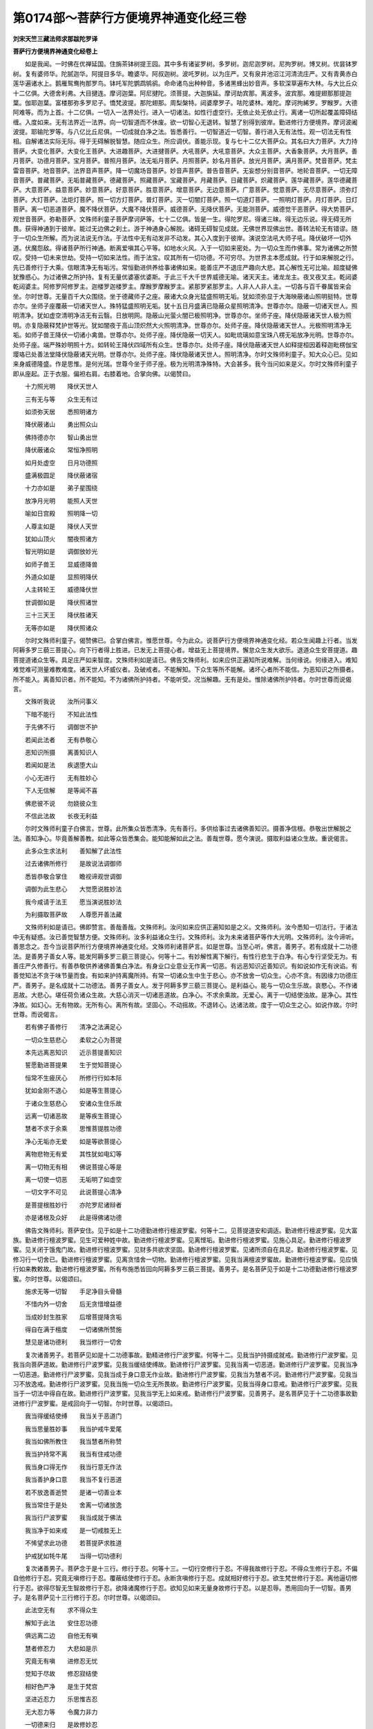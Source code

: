第0174部～菩萨行方便境界神通变化经三卷
==========================================

**刘宋天竺三藏法师求那跋陀罗译**

**菩萨行方便境界神通变化经卷上**


　　如是我闻。一时佛在优禅延国。住旃茶钵树提王园。其中多有诸娑罗树。多罗树。迦尼迦罗树。尼拘罗树。博叉树。优昙钵罗树。复有婆师华。陀腻迦华。阿提目多华。瞻婆华。阿叔迦树。波吒罗树。以为庄严。又有泉井池沼江河清流庄严。又有青黄赤白莲华遍诸水上。鹅雁鸳鸯拘那罗鸟。钵吒军陀鹦鹉鸲鹆。命命诸鸟出种种音。多诸黑蜂出妙音声。多软深草遍布大林。与大比丘众十二亿俱。大德舍利弗。大目揵连。摩诃迦葉。阿尼揵陀。须菩提。大迦旃延。摩诃劫宾那。离波多。波宾那。难提翅那那提迦葉。伽耶迦葉。富楼那弥多罗尼子。憍梵波提。那陀翅那。周梨槃特。闼婆摩罗子。呿陀婆林。难陀。摩诃拘絺罗。罗睺罗。大德阿难等。而为上首。十二亿俱。一切入一法界处行。进入一切诸法。如性行虚空行。无依止处无依止行。离诸一切所起覆盖障碍结缠。入度如来。无有法界近一法界。向一切智道而不休废。欲一切智心无退转。智慧了别得到彼岸。勤进修行方便境界。摩诃波阇波提。耶输陀罗等。与八亿比丘尼俱。一切成就白净之法。皆悉善行。一切智道近一切智。善行进入无有法性。观一切法无有性相。自解诸法实际无际。得于无碍解脱智慧。随应众生。所应调伏。善能示现。复与七十二亿大菩萨众。其名曰大力菩萨。大力持菩萨。大变化菩萨。大变化王菩萨。大进趣菩萨。大进揵菩萨。大吼菩萨。大吼意菩萨。大众主菩萨。大香象菩萨。大月菩萨。善月菩萨。功德月菩萨。宝月菩萨。普照月菩萨。法无垢月菩萨。月照菩萨。妙名月菩萨。放光月菩萨。满月菩萨。梵音菩萨。梵主雷音菩萨。地音菩萨。法界音声菩萨。降一切魔场音菩萨。妙音声菩萨。普告音菩萨。无妄想分别音菩萨。地轮音菩萨。一切无障音菩萨。普藏菩萨。无垢普藏菩萨。德藏菩萨。照藏菩萨。宝藏菩萨。月藏菩萨。日藏菩萨。炽藏菩萨。莲华藏菩萨。莲华德藏菩萨。大意菩萨。益意菩萨。妙意菩萨。好意菩萨。胜意菩萨。增意菩萨。无边意菩萨。广意菩萨。觉意菩萨。无尽意菩萨。须弥灯菩萨。大灯菩萨。法炬灯菩萨。照一切方灯菩萨。普灯菩萨。灭一切闇灯菩萨。照一切道灯菩萨。一照明灯菩萨。月灯菩萨。日灯菩萨。离一切恶道菩萨。魔不降伏菩萨。大魔不降伏菩萨。威德菩萨。无降伏菩萨。无能测菩萨。威德觉干恶菩萨。得大势菩萨。观世音菩萨。弥勒菩萨。文殊师利童子菩萨摩诃萨等。七十二亿俱。皆是一生。得陀罗尼。得诸三昧。得无边乐说。得无碍无所畏。获得神通到于彼岸。能过无边佛之刹土。游于神通身心解脱。诸碍无碍智见成就。无佛世界现佛出世。善转法轮无有错谬。随于一切众生所解。而为说法说无作法。于法性中无有动发非不动发。其心入度到于彼岸。演说空法吼大师子吼。降伏破坏一切外道。伏魔怨敌。得诸菩萨所行神通。断离爱嗔其心平等。如地水火风。入于一切如来密处。为一切众生而作佛事。常为诸佛之所赞叹。受持一切未来世劫。受持一切如来法性。雨于法宝。叹其所有一切功德。不可穷尽。为世界主本愿成就。行于如来解脱之行。先已善修行于大乘。信眼清净无有垢污。常恒勤进供养给事诸佛如来。能善庄严不退庄严趣向大悲。其心解性无可比喻。超度疑佛犹豫惑心。为过诸佛之所护持。复有无量优婆塞优婆斯。于此三千大千世界威德无喻。诸天天主。诸龙龙主。夜叉夜叉主。乾闼婆乾闼婆主。阿修罗阿修罗主。迦楼罗迦楼罗主。摩睺罗摩睺罗主。紧那罗紧那罗主。人非人人非人主。一切各与百千眷属皆来会坐。尔时世尊。无量百千大众围绕。坐于德藏师子之座。蔽诸大众身光猛盛照明无垢。犹如须弥显于大海映蔽诸山照明挺特。世尊亦尔。坐师子座覆蔽一切诸天世人。殊特猛盛照明无垢。犹十五日月盛满已隐蔽众星照明清净。世尊亦尔。隐蔽一切诸天世人。照明清净。犹如虚空清明净洁无有云翳。日放明网。隐蔽山光萤火闇已极照明净。世尊亦尔。坐师子座。降伏隐蔽诸天世人极为照明。亦复隐蔽释梵护世等光。犹如闇夜于高山顶炽然大火照明清净。世尊亦尔。处师子座。降伏隐蔽诸天世人。光极照明清净无垢。如师子兽王降伏一切诸小禽兽。世尊亦尔。处师子座。降伏隐蔽一切天人。如毗琉璃如意宝珠八楞无垢放净光明。世尊亦尔。处师子座。端严殊妙明照十方。如转轮王降伏四域所有众生。世尊亦尔。处师子座。降伏隐蔽诸天世人如释提桓因着释迦毗楞伽宝璎珞已处善法堂降伏隐蔽诸天光明。世尊亦尔。处师子座。降伏隐蔽诸天世人。照明清净。尔时文殊师利童子。知大众心已。见如来身威德隆盛。作是思惟。是何光瑞。世尊今坐于师子座。极为光明清净殊特。大会甚多。我今当问如来是义。尔时文殊师利童子即从座起。正于衣服。偏袒右肩。右膝着地。合掌向佛。以偈赞曰。

　　十力照光明　　降伏天世人

　　三有无与等　　众生无有过

　　如须弥天居　　悉照明诸方

　　降伏蔽诸山　　勇出照众山

　　佛持德亦尔　　智山勇出世

　　降伏蔽诸众　　常恒净照明

　　如月处虚空　　日月功德照

　　盛满极圆足　　降伏蔽诸宿

　　十力亦如是　　弟子星围绕

　　放净月光明　　能照人天世

　　喻如日宫殿　　照明降一切

　　人尊主如是　　降伏人天世

　　犹如山顶火　　闇夜照诸方

　　智光明如是　　调御放妙光

　　如师子兽王　　显威德降兽

　　外道众如是　　显照明降伏

　　人主转轮王　　威德降伏世

　　世调御如是　　降伏照诸世

　　三十三天王　　降伏胜诸天

　　无等亦如是　　降伏照诸众

　　尔时文殊师利童子。偈赞佛已。合掌白佛言。惟愿世尊。今为此众。说菩萨行方便境界神通变化经。若众生闻趣上行者。当发阿耨多罗三藐三菩提心。向下行者得上胜进。已发无上菩提心者。增益无上菩提境界。懈怠众生发大欲乐。退道众生安菩提道。趣菩提道诸众生等。具足庄严如来智度。文殊师利如是请已。佛告文殊师利。如来应供正遍知所说难解。当何缘说。何缘进入。难知难觉难可测量难教难度。诸天世人坏威仪者。及破戒者。不能解知。下众生等所不能解。诸坏心者所不能信。为恶知识之所摄者。所不能入。离善知识者。所不能知。不为诸佛所护持者。不能听受。况当解趣。无有是处。惟除诸佛所护持者。尔时世尊而说偈言。

　　文殊听我说　　汝所问事义

　　下暗不能行　　不知此法性

　　于先佛不行　　调御世不护

　　若闻此法者　　无有恭敬心

　　恶知识所摄　　离善知识人

　　若闻如是法　　疾退堕大山

　　小心无进行　　无有胜妙心

　　下人无信解　　是等闻不喜

　　佛悲彼不说　　勿娆彼众生

　　不信此法故　　长夜无利益

　　尔时文殊师利童子白佛言。世尊。此所集众皆悉清净。先有善行。多供给事过去诸佛善知识。摄善净信根。恭敬出世解脱之法。善知净心。毕竟善解善教。如此等众皆悉集会。能知能解如此之法。善哉世尊。愿今演说。摄取利益诸众生故。重说偈言。

　　此多众生求法利　　善知解了此法性

　　过去诸佛所修行　　是故说法调御师

　　悉皆恭敬合掌住　　瞻视谛观世调御

　　调御为此生悲心　　大觉愿说胜妙法

　　我今咸请于法王　　愿当演说胜妙法

　　为利摄取菩萨故　　人尊愿开善法藏

　　文殊师利如是请已。佛即赞言。善哉善哉。文殊师利。汝问如来应供正遍知如是之义。文殊师利。汝今悉知一切法行。于诸法中无有疑惑。汝已善觉智慧方便。文殊师利。汝多利益诸众生行。文殊师利。汝为未来诸菩萨等作大光明。文殊师利。汝今谛听。善思念之。吾今当说菩萨所行方便境界神通变化经。文殊师利诸菩萨言。如是世尊。当至心听。佛言。善男子。若有成就十二功德法。是善男子善女人等。能发阿耨多罗三藐三菩提心。何等十二。有妙解性离下解行。有性行悲生于白净。有心专行坚受无为。有善庄严久修善行。有善恭敬供养诸佛善集白净法。有身业口业意业无作离一切恶。有远恶知识近善知识。有如说如作无有谀谄。有善觉知法不贪于味节量而食。有如来护持离魔所持。有常一切诸众生中生于悲心。亦不放舍一切众生。心亦不贪。有因缘力功德庄严。善男子。是名成就十二功德法。善男子善女人。发于阿耨多罗三藐三菩提心。是利益心。能与一切众生乐故。哀愍心。不作诸恶故。大悲心。堪任荷负诸众生故。大慈心消灭一切诸恶道故。白净心。不求余乘故。无爱心。离于一切结使浊故。是净心。其性净故。如幻心。无有物故。无所有心。离所有故。坚固心。不动摇故。不退转心。达诸法故。度于一切众生之心。如说作故。尔时世尊。而说偈言。

　　若有佛子善修行　　清净之法满足心

　　一切众生慈悲心　　柔软之心为菩提

　　本先远离恶知识　　近示菩提善知识

　　誓愿勤进菩提果　　生于觉知菩提心

　　恒常不生疲厌心　　所修行行如本际

　　犹如金刚不退心　　如是等生菩提心

　　于诸众生慈悲心　　安诸众生住乐故

　　远离一切诸恶故　　是等疾生菩提心

　　慧者不求于余乘　　思惟菩提胜功德

　　净心无垢亦无爱　　如是等欲菩提心

　　离物悲物无有爱　　其性犹如电幻等

　　离一切物无有相　　佛说菩提心等是

　　离一切使一切恶　　无垢明了如虚空

　　一切文字不可见　　此说菩提心清净

　　是菩提根胜妙行　　亦陀罗尼诸辩者

　　亦是诸根及众好　　此是得佛诸功德

　　佛告文殊师利。菩萨安住。见于如是十二功德勤进修行檀波罗蜜。何等十二。见菩提道安和调适。勤进修行檀波罗蜜。见大富族。勤进修行檀波罗蜜。见生可爱种姓中故。勤进修行檀波罗蜜。见离悭垢。勤进修行檀波罗蜜。见施心具足。勤进修行檀波罗蜜。见关闭于饿鬼门故。勤进修行檀波罗蜜。见财多共欲求坚固。勤进修行檀波罗蜜。见诸所须自在具足。勤进修行檀波罗蜜。见修习行一切舍已。勤进修行檀波罗蜜。见离贪惜舍一切物。勤进修行檀波罗蜜。见我当满檀波罗蜜故。勤进修行檀波罗蜜。见应慎行如来教敕故。勤进修行檀波罗蜜。所有布施悉皆回向阿耨多罗三藐三菩提。善男子。是名菩萨见于如是十二功德勤进修行檀波罗蜜。尔时世尊。以偈颂曰。

　　施求无等一切智　　手足净目头骨髓

　　不惜内外一切舍　　后无贪惜增益德

　　当成妙封生胜家　　后增菩提降贪垢

　　得自在满于檀度　　一切诸佛所赞施

　　慧见是诸功德利　　我当修行一切舍

　　复次诸善男子。若菩萨见如是十二功德事故。勤精进修行尸波罗蜜。何等十二。见我当护持摄成就戒。勤进修行尸波罗蜜。见我当向菩萨道故。勤进修行尸波罗蜜。见我当缓结使缚故。勤进修行尸波罗蜜。见我当离一切恶道。勤进修行尸波罗蜜。见我当净一切恶道。勤进修行尸波罗蜜。见我当成于身口意无作业故。勤进修行尸波罗蜜。见我当为慧者不诃。勤进修行尸波罗蜜。见我当习不放逸戒。勤进修行尸波罗蜜。见我当施一切众生无所畏故。勤进修行尸波罗蜜。见我当得身口意戒。勤进修行尸波罗蜜。见我当于一切法中得自在故。勤进修行尸波罗蜜。见我当学无上如来戒。勤进修行尸波罗蜜。见善男子。是名菩萨见于十二功德事故勤进修行尸波罗蜜。是戒回向于一切智。尔时世尊。以偈颂曰。

　　我当得缓结使缚　　我当关于恶道门

　　我当思量胜妙事　　我当护戒牛爱尾

　　我当如佛所教住　　我当慧者所称赞

　　我当护持常不离　　我当有住戒功德

　　我当身口得无作　　我当行意无作法

　　我当善护身口意　　我当不复行恶道

　　若不放逸善逝赞　　是诸一切善业本

　　我当常住于是处　　舍离一切诸放逸

　　我当行尸波罗蜜　　我当成就于佛法

　　我当净于如来戒　　是一切戒胜无上

　　不悕望求此功德　　若菩提萨求胜道

　　护戒犹如牦牛尾　　当得一切功德利

　　复次诸善男子。菩萨念于是十三行。修行于忍。何等十三。一切行空修行于忍。不得我故修行于忍。不得众生修行于忍。不偏自他修行于忍。究竟无嗔修行于忍。覆蔽结使修行于忍。永断贪嗔修行于忍。成就相好修行于忍。欲生梵世修行于忍。离他逼切修行于忍。欲得尽智无生智故修行于忍。欲降诸魔修行于忍。欲知见如来无量身故修行于忍。以是忍辱。悉用回向于一切智。善男子。是名菩萨见十三行修行于忍。尔时世尊。以偈颂曰。

　　此法空无有　　求不得众生

　　解知于此法　　安住忍功德

　　俱远离二边　　自他无有嗔

　　慧者修忍力　　大悲如是示

　　究竟无有嗔　　进修忍无忧

　　觉知于尽故　　修忍寂结使

　　相好色严净　　是生于梵宫

　　坚进近忍力　　乐思惟吉忍

　　无大忍力等　　令魔力非力

　　一切德来归　　是故修妙忍

　　复次诸善男子。菩萨有于十二庄严。庄严修进。何等十二庄严。觉了一切佛法。勤修行进庄严。往诣一切佛所。勤修行进庄严。供给一切如来。勤修行进庄严。教化一切众生。勤修行进庄严。安住一切众生于佛法中。勤修行进庄严。灭诸众生无明。勤修行进庄严。施诸众生佛智。勤修行进庄严。净于一切佛土。勤修行进庄严。尽于未来际劫。修菩萨行而不疲厌。勤修行进庄严。欲于一弹指顷遍至一切佛之世界。勤修行进庄严。一切佛之世界。成无上道转妙法轮。勤修行进。诸善男子。是名菩萨十二庄严勤修行进。尔时世尊。以偈颂曰。

　　无上勇进无懈怠　　是佛子向胜菩提

　　往多佛刹犹复断　　是所行处无疲厌

　　为化众生坚精进　　堪百千亿劫苦聚

　　常恒勤进无懈怠　　施与众生灭度乐

　　我愿修净诸佛刹　　尽悉觉知一切法

　　我诸世界中胜轮　　转已多亿众生调

　　一念心觉胜菩提　　遣化多刹调伏故

　　佛子常度进彼岸　　现众庄严为众生

　　复次诸善男子。菩萨十二行修于禅定。何等十二。燋结使行。究竟不发故。正心住行。不随境界故。无依止行。离欲界色界无色界故。出过世行。降伏非圣凡夫定故。增益胜行。无我心故。次第定行。分别禅故。无所有行。离有想故。无边之行。呵责有边三昧禅故。以是定行。善寂静故。调心行。无不知故。寂静之行。护诸根故。方便境界行。菩萨修禅。不舍不发非慧非慢非见非爱非念修故。是故菩萨降伏一切诸修禅者。诸善男子。是名菩萨见十二行修于禅定。尔时世尊。以偈颂曰。

　　此禅定尊贵　　是彼菩萨行

　　燋一切结使　　究竟不复发

　　专修寂定禅　　不修逐境界

　　若有不住心　　劝令住于定

　　修无依止禅　　彼无所依止

　　欲色无色界　　思惟无所著

　　是禅超出世　　是菩萨所知

　　是故降一切　　诸非圣定者

　　行于次第禅　　欲得自在故

　　是故舍禅定　　还生于欲界

　　增益胜妙行　　智慧者修禅

　　是无我心禅　　为于菩萨说

　　无量无边行　　修行最上禅

　　是故少分禅　　照明令降伏

　　智慧方便俱　　修禅大名称

　　都无所见得　　一向白净行

　　无所依止故　　亦不住于物

　　智慧者修禅　　舍离于物相

　　行如是等行　　智慧者修禅

　　于缘觉自在　　是故无所行

　　诸善男子。菩萨十二行智入般若波罗蜜。何等十二。明了行。不闇蔽故。大炬行。照明一切诸结使故。放智明网行。离无智故智慧钩行。拔无明根故。善利槊行。破爱网故。金刚行。破结山故。日宫行。干燋结泥故。火大行。烧生树故。摩尼宝行。不迷惑故。是空行。无有物故。无相行。无有相故。无愿行。过三界故。善男子。是名菩萨十二行智入般若波罗蜜。尔时世尊。以偈颂曰。

　　此慧胜世间　　作光灭诸闇

　　日炬甚清净　　照诸结使众

　　慧利灭无明　　觉知破坏爱

　　破诸结使山　　天主金刚杵

　　破坏阿修罗　　所有诸军众

　　得照明离闇　　慧示现如灯

　　犹日干燋泥　　胜慧犹如日

　　度结海彼岸　　犹如船渡水

　　拔断无知树　　如刀斩诸树

　　得不迷摩尼　　空无物性相

　　常离于觉观　　不依诸有道

　　得破坏疑惑　　能论出言说

　　示生死过患　　示现涅槃炬

　　此慧调世眼　　现无迷相事

　　因慧菩萨健　　离闇行菩提

　　诸善男子。是菩萨知见十二境界示现方便。何等十二。善男子。是菩萨到涅槃境界。方便示现生死境界。到寂静境界。方便示现在众闹中。到禅境界。方便示现后宫婇女。到无作境界。方便示现诸作境界。到无生境界。方便示现生死境界。离四魔境界。方便示现降伏诸魔。到圣人境界。方便示现近非圣境界。离世境界。方便示现世间境界。得智境界。方便示现凡夫境界。现了见于实际境界。方便示现不堕声闻缘觉境界。达解得到无相法界。方便示现相好严身。为化众生境界故入佛境界。方便示现诸魔境界。诸善男子。是名菩萨知见十二境界方便示现。尔时世尊。以偈颂曰。

　　是方便境界　　菩萨净众生

　　是住于境界　　示一切境界

　　得涅槃境界　　方便现有为

　　又到是境界　　无二过患污

　　得到寂静处　　方便现众闹

　　于二俱无著　　无著行如蜂

　　示现婇女中　　宫中贪娱乐

　　彼得于寂静　　持德者方便

　　不退于禅定　　方便现乱心

　　见无诸匆务　　方便智示现

　　亦无有恭敬　　无妄相戏论

　　非妄妄想界　　方便智示现

　　不生亦不死　　不生法豪贵

　　示现于生死　　方便智勇健

　　出过魔境界　　住威德佛界

　　而现魔境界　　是佛子方便

　　到圣功德顶　　方便凡夫行

　　净智力众生　　方便智变化

　　一切法无际　　知于本际空

　　不求于灭度　　是方便所持

　　一切法无相　　是达空无有

　　以化众生故　　示现相好身

　　是方便境界　　大威德佛子

　　是佛子安住　　示现百变化

　　诸善男子。汝今当知。如来方便。出生十二功德成就。精练佛土。成于无上正真道已。示现劫浊见浊众生浊烦恼浊。命浊。现差别乘。示现佛土污秽不净。现众生钝。现说法异。现众生异。现异道诤讼。现魔魔业。都无过咎。当知一切是如来方便。佛说是已。尔时文殊师利童子白佛言。世尊。愿说十二功德成就精练佛土。诸佛世尊。于是功德精练佛土。成于无上正真之道。佛言。文殊师利是精练佛土。有精练劫成就具足。不舍精练诸功德故。诸佛世尊。即于是处。成于无上正真之道。是精练佛土。有精练时成就具足。不违失于行法时故。是精练佛土。有于精练众生成就。无不知法故。是精练佛土。有于精练福田成就。善妙净故。是精练佛土。有于精练易解众生成就具足。不顽钝故。是精练佛土。有精练乘成就具足。出一乘故。是精练佛土。有于精练妙地成就。无有物故。是精练佛土。有于精练妙地成就。一切不外行道法故。是精练佛土。有于精练功德成就。无谀谄故。是精练佛土。有精练心毕竟成就。是白净性众生住故。是精练佛土。有于精练圣人成就。福田不空故。是精练佛土。有于精练道场成就。往古先佛所住处故。文殊师利。是名十二功德成就精练佛土。是处一切诸佛如来。成于无上正真之道。文殊师利。汝今当知。我此都无声闻缘觉所安止处。何以故。如来舍离诸异相故。文殊师利。若其如来。或有欲于众生大乘。或有欲于众生小乘。则是如来有不净心。有不等心。有执着过。有小分大悲。有异想咎。我便有于吝惜法咎。文殊师利。我若为众生有所说法。皆趣菩提皆趣大乘。入一切智得到一切智。以是义故。无有异乘所止住处。文殊师利白佛言。世尊。若其无有异乘住处。何故如来序说三乘为众生说法。此是声闻乘。此是缘觉乘。此是大乘。佛言。文殊师利。乘止住处。如来为作安止地耳。非乘止处。非法相作安止住处。如来为人作安止处。若少庄严无量庄严彼安止处。是乘无差法界无别故。文殊师利。如来演说无障碍门。次第到于所住止处。文殊师利。犹工初学。从善巧师。到巧智岸。种种方便。随于弟子所欲学事。令其巧智。示现种种精勤之事。是巧智一也。文殊师利。如来世尊亦复如是。善法巧师。是一切智。作三种说。文殊师利。犹如少火渐渐增长能烧至劫。文殊师利。是一切智明亦复如是。渐次增长。乃至得到如来大智。智慧之明。烧于一切众生结使。

　　文殊师利。须弥山王无所分别。若有众生。往到其所。一切同色。谓一金色。文殊师利。是无上如来大智须弥。亦复如是无所分别。若有观于如来法性。皆同一色。谓一切智。文殊师利。喻如绀青大摩尼宝在所住处。是摩尼宝境界之内。有异色光。谓种种色种种异形。是摩尼宝威德力故。皆为一色。所谓青色。文殊师利。如来无上绀摩尼宝亦复如是。若有众生触如来光。一切一色一切智色。文殊师利。喻如大海。虽种种门众水流入。入已一味。所谓碱味。以常住故。文殊师利。大海者。谓如来大智。种种水入。谓诸一切声闻缘觉菩萨法也。入已一味。所谓一乘无差别故。文殊师利。以是方便。当知如来。安虚妄地。名如来分别引导说作安止。入如来法安住处故。如来示现次第入于佛法中故。令小庄严大庄严者安住佛法。如来以是方便智辩。种种变化说于出世。是第一义者一乘无二。文殊师利。此佛刹土。若诸外道有出家行。如来是中现方便行如来护持自在引导。何以故。文殊师利。如来善能降伏一切诸怨敌故。如来一切常无怨敌。

**菩萨行方便境界神通变化经卷中**


　　文殊师利。如转轮王小功德成有尽德聚。有贪有嗔有痴有取有结有使。是转轮王。一切无有作怨敌者。所以者何。文殊师利。是转轮王无有诤恼。文殊师利。岂况如来转大法轮。无量大智。功德庄严具足成就。得无断大悲。游行无漏法虚空中。七助菩提法宝成就。以不忘法。转大法轮。外有诤讼诸怨敌怖。无有是处。文殊师利当知。若见此佛刹土外道出家。汝善男子当知。一切安住一道。所谓佛道。文殊师利。喻诸禽兽无力能住师子王前。如是文殊师利。诸外道出家无能便入如来境界。亦不能与如来诤论。大人师子。持于十力。得四无畏。在其前吼。无有是处。惟除如来之所加持。文殊师利。喻日宫出放光明网。一切萤火皆悉隐蔽。一切珍宝火光星宿悉无照明。如是文殊师利。无上如来大日宫出时。放大智光明。诸外道出家皆悉隐蔽。无有照明。文殊师利。喻胜铁王随其地分所出之处。一切诸铁无有住者。以诸铁聚不共相故。如是文殊师利。若有佛土有佛出世。当知一切诸外道等无出家行。何以故。不共相佛出于世故。文殊师利。喻如意宝王随所出处。不生一切伪摩尼宝。如是文殊师利。如来大智宝所出处。当知是处不出外道。文殊师利。喻如宝性有出阎浮檀金之处。是处不出下贱铜等。如是文殊师利。若有世界有佛出世。是处不出一切外道。文殊师利。当知方便随佛出处。不应出诸外道出家。文殊师利。汝今当知。如来受持不可思议方便境界。以是缘故。此佛刹土现诸一切外道出家。所以者何。一切外道上首。皆是住于不可思议解脱。从般若波罗蜜出。游戏方便。亦不舍离念佛法僧。教化众生到于彼岸。如来受持化众生故。说是法时。八千天子依声闻乘者。闻说一乘。发于无上正真道心。五百比丘得一乘灯三昧。千二百菩萨。得无生法忍。普此三千大千世界六种震动。天于空中雨天青黄赤白莲华。雨天末栴檀。于佛之前。百千天子。住虚空中。发声唱呼。天衣空中而自回转。诸天作乐说如是言。本未曾闻是经出世。世尊。令此经典久行于阎浮提。八百比丘比丘尼。脱优多罗僧以奉上佛。尔时世尊。欲重宣此义。而说偈言。

　　方便境界不思议　　文殊师利当知我

　　我精练时觉菩提　　我又示现如此时

　　时节过咎我所无　　常恒有于妙法时

　　众生闻我法过度　　众生过患我所无

　　精练劫残功德物　　精练福田净无垢

　　我精练时得菩提　　是故知我无有浊

　　我已从久多亿劫　　成就无量佛智慧

　　如我得道命亦尔　　于是中间无灭度

　　我方便现示灭度　　有常想故示无常

　　我今示现于余残　　我寿命等未来劫

　　我惟一乘一灭度　　我差别乘不可得

　　作如是三说三乘　　当知方便之境界

　　有懈怠心及小心　　闻即生于惊怖畏

　　为是等故示三乘　　惟有一乘无有二

　　我随欲于法者说　　入于佛道法事故

　　以是一乘演说三　　然于此乘无伤损

　　如巧智度到彼岸　　以是智示现于三

　　世尊亦尔知胜法　　以是一乘演说三

　　等心调御诸众生　　我都无有于异想

　　我意喜敬于下乘　　我则有于悭吝咎

　　绀琉璃宝众宝上　　随其所在住止处

　　一切皆同作一色　　而是绀色无差别

　　调御智宝亦如是　　一切佛土普放光

　　一切众生作一色　　菩提心色无差别

　　犹如小火之所烧　　渐渐增长成大焰

　　声闻智焰亦如是　　斯亦放佛功德光

　　须弥山王归向者　　以威德故同一色

　　归依十力亦如是　　柔忍者得菩提色

　　喻如一切众蜂口　　采拾种种众净妙

　　一切众物共和合　　皆悉作于一蜜相

　　知世赞世亦如是　　示现作于三乘已

　　一切白净和合已　　作菩提想无异想

　　转轮人王无忧恼　　无有余方怨敌故

　　我以法界普告敕　　云何当有外道界

　　犹如日宫初出时　　隐蔽萤火诸星宿

　　智慧宫出亦如是　　蔽诸外道无明照

　　随有胜铁所住处　　一切余铁无能行

　　若有国土如来行　　是处无有外道行

　　随有金玉所出处　　是处不出生余铜

　　若有刹土证菩提　　是处不杂外道众

　　意珠伪珠不和杂　　过去未来亦不杂

　　佛宝外道亦如是　　一刹土中常不杂

　　禅定神通忍自在　　一切智门此外道

　　慧方便行智慧者　　示现种种诸变化

　　闻于方便境界已　　尔时佛子甚欢喜

　　生于庆乐喜无量　　散华供养于调御

　　此地六种大震动　　空中伎乐而鼓作

　　亿天虚空中合掌　　赞言善哉调御说

　　说此偈时。萨遮尼干子。与八十亿诸尼干俱。从南方次第游行于诸国界。向优禅尼大城之所。百千大众围绕庄严唱叫唤呼。尔时旃茶钵树提王。遥见萨遮尼干子来。于是萨遮。生爱乐心。生清净心。与诸大臣内宫眷属。国土人民子息四兵。大王威德大王神力。百千满瓨以用庄严。鼓百千伎乐。擎幢幡宝盖以为庄严。即出往迎萨遮尼干。尔时萨遮尼干子。遥见旃茶钵树提王。柔软爱语。善来大王。汝国界中无有怨敌相逼切也。无有病患苦恼热也。是国臣属诸伎卒。恶不肖之人。守罗关税。是等不乱坏国土不。大王。汝国沙门诸婆罗门安乐行不。大王。汝常安法治理国不。大王。不应害于众生猎张鱼捕逼诸众生。何以故。大王当知。一切众生皆悉爱命。是故大王。应受不杀不应偷夺。于自国封应生知足。不应邪淫自足妻色。终不妄语真实而言。不应两舌有异言说。不应恶口常柔软语。不应绮语随所念语。于他财封勿生贪心。大王。应当离于嗔恚。以慈庄严于身口意。大王。不应生于邪见。行圣正见。大王。汝今不应放逸。善观无常。大王当知。寿命短促速至他世。大王。汝今应怖畏后世。应信业报。重说胜偈。

　　人主常应不放逸　　护持境土不放逸

　　若放逸者堕恶道　　若不放逸生善道

　　亦莫抂断众生命　　一切众生爱寿命

　　慧者不应害众生　　爱护众生如己身

　　常应远离于偷盗　　常不应说于妄语

　　常应护持实言誓　　大王当来生善趣

　　所说言语耳乐闻　　不应说强粗恶语

　　常应爱语柔软语　　大王不应说两舌

　　人主不应说绮语　　有所言说随顺说

　　离于嗔恚过患恶　　如大象王生善道

　　王不应行于邪淫　　于他妻女离欲心

　　于自妻色常知足　　汝当来生于善道

　　大王不应怀于见　　当安住于妙善见

　　当修行于如是法　　大王受天娱乐乐

　　持戒沙门婆罗门　　及孝顺供于父母

　　得远离于恶道已　　当受天中欢喜乐

　　是萨遮尼干子。以此不放逸法。劝钵树提王已。尔时栴茶钵树提王。向萨遮尼干子。说于爱软安乐之语。自言。不作如是之事。汝婆罗门可至我家。何以故。我今请汝及诸眷属。欲设饭食。尼干子言。善哉善哉。当如是作。何以故。大王。我来道远饥乏所须。大王如是。如汝所请。尔时大王。在萨遮尼干子眷属后行。前入王宫。入已萨遮尼干坐御座。余诸尼干随次而坐。尔时彼王善心恭敬手自料理。萨遮尼干及其眷属。食充足已。尔时此王如是思惟。我今当少问是萨遮尼干子。于如来所有信敬不。王思是已。取小卑床。坐于萨遮尼干子前。作如是言。婆罗门。我欲少论。若听许者。我当问汝。汝为我说。萨遮尼干语大王言。随汝所欲自恣而问。我当善答悦可汝心。王闻听已。问言。婆罗门。世众生中颇有众生慧者明了无乱心智然有过耶。萨遮答言。实有大王。王又问言。婆罗门此是谁也。萨遮答言。跋沙婆罗门是。王又问言。跋沙婆罗门有何过耶。萨遮答言。跋沙婆罗门。善瞻星历。善知节会。善学唱说。善知月蚀。善知地动。善知丰俭。善知世俗会。善学瞻相。然实邪淫爱他妻妇。大王。慧人不应行于邪淫。何以故。大王。行邪淫者。现世来世得大苦法。乃至天人之所呵责。如说偈言。

　　贪欲他妇女　　不护恶境界

　　不足自妻色　　世所有呵责

　　王言。婆罗门。世众生中复有众生慧者明了无乱心智然有过耶。萨遮答言。实有大王。王言谁是。萨遮答言。此颇罗堕婆罗门是慧者明了知时非时。彼有过患。王又问言。有何过耶。答言。大王。此婆罗门多所睡眠。大王。慧者不应多于睡眠。何以故。大王。睡眠退失世出世法若智若断。如说偈言。

　　若多乐睡眠　　懈怠所覆蔽

　　睡眠放逸覆　　凡夫退诸利

　　王复问言。婆罗门。世众生中复有众生成就如是诸法然有过耶。萨遮答言。实有大王。王言。谁是。答言。大王。黑王子是。王又问言。是黑王子有何过耶。答言。大王。多于嫉妒。大王。慧者不应多于嫉妒。何以故。大王。若得成就于封邑。行于嫉妒。是人封邑不得坚牢。空手而死。死已便堕于饿鬼界。如说偈言。

　　嫉妒覆蔽心　　彼人成封邑

　　彼有空手死　　堕在饿鬼界

　　王又问言。复有众生成就如是上功德法有过患耶。萨遮答言。实有大王。王言。谁是。答言。大王。此吉军王子是。王又问言。吉军王子有何过耶。答言。大王。是吉军王子甚嬉杀生。大王。慧者不应好嬉杀生。何以故。杀生短寿。当堕地狱饿鬼畜生。如说偈言。

　　人王杀生者　　少力及短命

　　命终堕地狱　　是故不害生

　　王又问言。婆罗门复有众生慧者明了无乱心智有过患耶。萨遮答言。实有大王。王言。谁是。答言。大王。此即无畏王子是也。王又问言。无畏王子有何过耶。答言。大王。多悲愍他。大王。慧者不应多悲愍他。何以故。大王。多悲愍他。若自在者。是国多贼。难可降伏。多有过患。如说偈言。

　　多悲愍于他　　若人自在者

　　不能降伏是　　不能执短己

　　王又问言。颇众生中复有众生慧者慧赞有过患耶。萨遮答言。实有大王。王言。谁是。答言。大王。此天力王子是。慧者慧赞然实有过。王言。婆罗门。天力王子有何过耶。答言。大王。天力王子饮酒放逸。大王慧者。不应多饮酒也。何以故。大王。酒多失念障碍上义。亦失于世及出世义。如说偈言。

　　常作放逸　　一切王事　　酒放逸蔽

　　退出世义

　　王又问言。婆罗门。复有众生慧者慧赞有过患耶。萨遮答言。实有大王。王言。谁是。答言。大王。此天勋王子是。慧者慧赞然有过患。王言。婆罗门。天勋王子有何过患。答言。大王。天勋王子长思虑过。大王。慧者不应有长思虑。何以故。大王。长思虑者妨废失利令重事起不得寂静。是故大王。大聪慧者不应长思。如说偈言。

　　若有长思虑　　事失不吉利

　　以是善庄严　　妨废发意事

　　王又问言。萨遮。复有众生慧者慧赞有过患耶。萨遮答言。实有大王。王言。谁是。答言。大王。此大军王子是。慧者慧赞然有过患。王又问言。大军王子有何过耶。答言。大王。有大悭恶覆蔽之过。劫夺他财。大王。慧者不应有大悭恶。如说偈言。

　　若人主有悭　　得封不知足

　　是所聚集财　　至他世忧愁

　　王又问言。萨遮。复有慧者慧赞然有过患。萨遮答言。实有大王。王言。谁是。答言。大王。波斯匿王。慧者慧赞然有过患。王言。婆罗门。波斯匿王有何过患。答言。大王。波斯匿王有多食过。大王。夫有慧者不应多食。何以故。大王。若有多食。懒怠身重所食难消。如说偈言。

　　人主多食　　懒怠身重　　又损觉知

　　颜状不鲜

　　王又问言。婆罗门。世众生中复有慧者慧赞然有过患。萨遮答言。实有大王。王言。谁是。答言。大王汝是。世间慧者慧赞。汝亦有过。王言。婆罗门。我有何过。答言。大王。汝多暴虐恶性卒急粗犷无慈。大王。夫有慧者不应粗暴。若慧者粗暴。人不多附。乃至父母亦不适意。况余众生。大王。若聪慧者不应粗暴。大王。有慧之人应深长思。如说偈言。

　　若有粗暴　　不长觉思　　必有呵责

　　无人亲附

　　尔时栴茶钵树提王。面闻自过。嗔恚忿恼。不适其意。不能忍耐。语萨遮尼干子言。汝应于是大众之中呵责我耶。以嗔恚故。敕令斩杀。尔时萨遮惊怖。向王说如是言。大王。不应作是卒暴。施我无畏听我所白。王言。与汝无畏汝欲何说。大王。我亦有过。我王面前说王过恶。言多暴虐。恶性卒急。粗犷无慈。如实而说。大王。慧者不应于一切时说他实事。大王慧者应当知时非时。何以故。大王。如实说他。多不适意。人不亲附。无慧者呵。如说偈言。

　　如实说人王　　凡夫者所毁

　　是以智慧者　　思量然后说

　　尔时此王叹言善说。复重问论。婆罗门。世众生中。颇有众生慧者明了。无乱心智。无过咎耶。萨遮答言。实有。大王。王言谁是。答言。大王。此沙门瞿昙是。释王种释种出家。如我等所瞻。彼无过咎。其种贵故无有过咎。生于转轮王种姓故。无有过咎。不生厮下种姓中故。无有过咎。释种生故无有过咎。色貌威德极端严故。无有过咎。相好庄严故。无有过咎。以是义故。无有过咎。是释瞿昙若不出家。当作于大转轮王。七宝成就。所谓轮宝象宝马宝摩尼宝女宝藏臣宝主兵宝。千子具足勇健端正。能坏他众。亦皆成就转轮王相。于四天下统领自在。正法之王。兵仗不用。正法治国。既出家已。苦行六年。日日食于一麻一米。坐菩提树降伏魔众。既降伏已。一念心慧。如所知。如所得。如所触。如所觉。如所证。一切觉知。无有众生与等等者。何况有胜。是沙门瞿昙无有等者。故无过咎。何以故。大王。是沙门瞿昙家种无等。端正威德无与等者。智慧威德无与等者。是故无过。如说偈言。

　　持于三十二相好　　出生释种人师子

　　是净饭王之太子　　世尊一切智无咎

　　萨遮尼干子如是说已。钵树提王言。大婆罗门。汝今当说。何等是如来三十二大丈夫相。婆罗门言。我今当说。王言。何谓也。大王。是沙门瞿昙。善安跱立足下平满。轮辐圆足。手足柔软。指长佣[月*韱]。手足网鞔。是沙门瞿昙。足跟佣平。足骨钩锁。是沙门瞿昙。其[跳-兆+專]鹿[跳-兆+專]。是沙门瞿昙。其身端正。是沙门瞿昙。阴藏隐密。是沙门瞿昙。其毛一一右旋。是沙门瞿昙。毛悉上靡。是沙门瞿昙。其发绀青。是沙门瞿昙。皮肤金色极上细软。是沙门瞿昙。七处圆满。是沙门瞿昙。身体佣满。是沙门瞿昙。极好支节。是沙门瞿昙。身不逶迤。是沙门瞿昙。身极长广。是沙门瞿昙。周身团圆如尼拘陀树。是沙门瞿昙。身如师子王。是沙门瞿昙。具四十齿。是沙门瞿昙。其齿密致。是沙门瞿昙。牙齿齐平。是沙门瞿昙。牙齿鲜白。是沙门瞿昙。得上胜味。是沙门瞿昙。其舌广长。是沙门瞿昙。有梵音声。是沙门瞿昙。眴则俱眴。是沙门瞿昙。其目绀青。是沙门瞿昙。白毫相具。是沙门瞿昙。其顶有髻。大王。是沙门瞿昙。具三十二大丈夫相。以是义故无有过咎。如说偈言。

　　出生释种顶有髻　　其发绀青而右旋

　　目如青莲牛王眴　　是故世尊无过咎

　　迦陵频伽梵音声　　其舌长广净鲜薄

　　人中世尊齿齐密　　含齿四十而白净

　　一切世人及诸天　　瞻睹其美皆欢喜

　　佛世尊舌遍覆面　　是故众生无与等

　　一切众味悉和集　　世尊舌相之所出

　　一切众味作一味　　是故世尊无过咎

　　如师子身频婆唇　　其肩端严广满好

　　世尊身如尼拘树　　周匝团圆善安住

　　世尊庄严身端直　　人师子身极长广

　　七处旋满无与等　　上妙金色善鲜净

　　人师子毛而上靡　　其体皮肤极细软

　　其髻各各合螺成　　是故众生无与等

　　又师子跱不曲垂　　阴藏隐密如马王

　　髀佣圆满鹿王[跳-兆+專]　　其谁瞻视不欢喜

　　世尊手足有网曼　　其指纤长赤铜爪

　　足跟佣平钩锁骨　　足下平满无高下

　　世尊手足庄柔软　　纤长指普有轮相

　　人尊足安而平跱　　履行地时不倾动

　　无与等者如是相　　世灯如是善庄严

　　处在大众甚尊妙　　犹如月王处众星

　　是大丈夫色如是　　世尊为世作灯明

　　何况其余无漏法　　以是法故自然觉

　　大王。是沙门瞿昙。其色尊妙。一切众生无与等者。以是义故无有过咎。大王。是沙门瞿昙大慈力成。于诸众生其心无碍。常行大慈无碍无著。自然普到一切世界入诸众生。大王。如摩尼宝能清浊水。宝性净故。能令一切浊水清净。大王。沙门瞿昙亦复如是。内清净故。能净一切众生结使浊污淤泥。是故无过。如说偈言。

　　慈心普遍世　　三世诸世界

　　一切众生心　　一切智普慈

　　无处不普至　　是慈无与等

　　普覆虚空界　　一切智无过

　　善净摩尼宝　　能净淤浊水

　　世尊净诸有　　净众生结垢

　　大王。是沙门瞿昙。成三十二大悲之行。何等三十二。见世众生没愚痴闇。是沙门瞿昙。于是众生行于大悲。见世众生在大无明[穀-禾+卵]。是沙门瞿昙。于是众生行于大悲。见世众生堕在于大生死轮回。是沙门瞿昙。于是众生行于大悲。见世众生常勤行于不善寂法。是沙门瞿昙。于是众生行于大悲。见世众生随于大流顺流而去。是沙门瞿昙。于是众生而起大悲。见世众生堕于大山大苦逼切。是沙门瞿昙。于是众生而起大悲。见世众生离于圣道堕于邪道。是沙门瞿昙。于是众生而起大悲。见世众生闭大牢狱自然缠缚。是沙门瞿昙。于是众生而起大悲。见世众生贪于色声香味触故无厌无满。是沙门瞿昙。于是众生而起大悲。见世众生是爱奴仆常系属他。是沙门瞿昙。于是众生而起大悲。见世众生老死逼切羸劣困悴。是沙门瞿昙。于是众生而起大悲。见世众生常病逼切。是沙门瞿昙。于是众生而起大悲。见世众生为三火烧常触燋炽。是沙门瞿昙。于是众生而起大悲。见世众生下缠所缠增长生死。是沙门瞿昙。于是众生而起大悲。见世众生心常惊怖。是沙门瞿昙。于是众生而起大悲。见世众生贪嗜少味不见过患。是沙门瞿昙。于是众生而起大悲。见世众生久眠放逸。是沙门瞿昙。于是众生而起大悲。见世众生堕大饥饿常互相害。是沙门瞿昙。于是众生而起大悲。见世众生常在衰损互相劫夺。是沙门瞿昙。于是众生而起大悲。见世众生无明所盲常不明了。是沙门瞿昙。于是众生而起大悲。见世众生共相斗诤恼乱不息。是沙门瞿昙。于是众生而起大悲。见世众生如芒草滋萁。是沙门瞿昙。于是众生而起大悲。见世众生不净交会离于清净。是沙门瞿昙。于是众生而起大悲。见世众生行于诸难离于无难。是沙门瞿昙。于是众生而起大悲。见世众生多于疑惑着诸邪见。是沙门瞿昙。于是众生而起大悲。见世众生如兜罗华依种种见。是沙门瞿昙。于是众生而起大悲。见世众生想心见倒无常常想苦有乐想不净净想无我我想。是沙门瞿昙。于是众生而起大悲。见世众生担负重担常受苦乏。是沙门瞿昙。于是众生而起大悲。见世众生依止羸劣不坚牢想。是沙门瞿昙。于是众生而起大悲。见世众生常在垢污。是沙门瞿昙。于是众生而起大悲。见世众生系缚欲有而心贪着。是沙门瞿昙。于是众生而起大悲。见世众生利养覆蔽常求于利。是沙门瞿昙。于是众生而起大悲。见世众生堕在种种病苦忧悲啼哭愁恼众苦大聚。是沙门瞿昙。于是众生而起大悲。大王。此沙门瞿昙。成就如是三十二种大悲行故。是故无过。如说偈言。

　　无明愚痴大闇黑　　见无明[穀-禾+卵]蔽众生

　　见众生趣生死狱　　是故人尊生大悲

　　众生常勤造众行　　正觉见众生流漂

　　恒常随顺此流漂　　十力常生大悲心

　　坠堕于极高大山　　见众生行于邪道

　　善安止于圣道中　　安寂静处无烦恼

　　诸邪见者所系缚　　爱怒境界无满足

　　为生老死之所没　　是故十力有大悲

　　种种众苦所逼切　　见世三火烧炽然

　　惊怖畏之被鹿皮　　以是缘故十力悲

　　众生贪着嗜于味　　放逸贪着于境界

　　见其堕于饥饿道　　调御能救于怨害

　　见诸众生互相害　　为无明闇所覆蔽

　　犹如芒草蔓滋萁　　以是缘故十力悲

　　淫欲所生诸系缚　　见诸众生行难行

　　行于邪见稠林中　　以是缘故十力悲

　　于不净中有净想　　无常有常无我我

　　见诸众生厌重担　　是故十力生于悲

　　见担负于大重担　　凡夫常依止羸劣

　　常为诸结所污染　　是故十力有大悲

　　见为利养所覆蔽　　复次境界无厌足

　　堕于欲有之大海　　是故十力有大悲

　　多于种种忧愁病　　见诸众生苦恼已

　　为是一切诸苦恼　　是故十力有大悲

　　知于非有亦非无　　彼常有于大悲心

　　一切众生普遍心　　是故一切智无过

　　大王。今复略说。是沙门瞿昙成就四念处。四正勤。四如意足。四禅。五根。五力。七助道法。八圣道分。成就具足。是故大王。是沙门瞿昙。无有过咎。如说偈言。

　　常勤精进修念处　　大觉善知于正断

　　大仙禅定得自在　　胜出众生无过咎

　　调御世成诸神通　　诸辩自在到彼岸

　　如来善知解脱咒　　大觉善通达诸谛

　　于梵行处得自在　　修于慈悲及喜舍

　　善安止住于定慧　　是故常无众过咎

　　大仙善知助菩提　　如来善知八圣道

　　见众生苦于圣道　　究竟安止安乐渚

　　一切世界无众生　　有与世调齐等者

　　一切智成一切德　　恒常不毁呰于他

　　大王。是沙门瞿昙。成就十力。王言。大婆罗门。何等是名如来十力。大王。是佛如来。是处如实知。是处非处如实知。非处去来现在作业受业住处因报如实而知。无量诸界种种世界如实知之。若诸余人余众生等种种所解如实而知。若余众生余人等根胜非胜根如实而知。一切至道如实而知。若余众生余人诸根诸力。助道诸禅解脱定次第定。一切结使污染白净。随各各处如实了知。念于无量种种宿命。若于一生若无量生。如其所行如其所说如实而知。天眼清净过于人眼。见诸众生种种生死。乃至生于善道恶道如实而知。诸漏尽无漏心解脱及慧解脱如实而知。大王。是名如来十力成就。具足力故。名持十力。名无降伏。是故无过。如说偈言。

　　是处非处　　如实而知　　实说大人

　　彼无有过　　过去无障　　彼有智慧

　　未来现在　　知不失之　　善知业报

　　知有因缘　　如实不错　　世调御知

　　知于无量　　种种诸界　　善知诸界

　　世人无等　　世种种解　　无量诸佛

　　照世明知　　如实不异　　知于钝根

　　亦知中根　　又知熟根　　到于彼岸

　　一切至道　　如实而知　　根力助道

　　神通解脱　　污染白净　　各各了知

　　无有障碍　　知见无碍　　念于平等

　　无量称实　　自身及他　　如实不异

　　天眼清净　　过于人眼　　生死众生

　　调御悉见　　知诸漏尽　　亦知解脱

　　无漏有异　　亦悉知见　　是人尊力

　　觉了自在　　是一念有　　心无分别

　　动发非发　　自然而有　　始初转轮

　　无分别行　　一心而知　　诸众生思

　　及众生心　　无有二相　　是故无过

　　佛得自在　　一切善法　　出诸德事

　　大王。是沙门瞿昙。成就四无畏。王又问言。大婆罗门。何等如来四无畏也。大王。是沙门瞿昙自言。我得于正遍知。若有沙门诸婆罗门魔梵及世言。汝于诸法不正遍知。我不见是相。不见相故得安隐行。得无畏行。自言。我得最胜处行。在大众中。正师子吼。能转梵轮。沙门婆罗门及余诸世。无有能转是正法者。佛自誓言。我诸漏尽。若有说言。汝漏未尽。佛不见是相。不见相故。如来得于安乐之行。得无畏行。得胜处行。在大众中。正师子吼。能转梵轮。沙门婆罗门及余诸世。无有能转是正法者。佛说障道法。若有说言。亲近是法无有障碍。佛不见是相。不见相故得安乐行。得无畏行。得胜处行。在大众中。正师子吼。转于梵轮。沙门婆罗门及余诸世。无有能转是正法者。我说圣出道。若有说言。亲近是者不能出世。佛不见是相。不见相故。得安乐行。得无畏行。得胜处行。在大众中。正师子吼。能转梵轮。沙门婆罗门及余诸世。无有能转是正法轮。大王。此是如来四无所畏。如来成就是四无畏。在大众中。正师子吼。是故无过。如说偈言。

　　众中师子吼　　人调无所畏

　　更无与我等　　况众生有过

　　若我所觉法　　是真实不虚

　　是正遍知见　　鹿王师子吼

　　若有违逆者　　不见有彼相

　　以不见相故　　人调无所畏

　　我一切漏尽　　我身是无漏

　　无有似等者　　诸天及世人

　　有是障碍法　　世调御所说

　　是真实空虚　　无有可变异

　　我说出道法　　自觉已演说

　　修行此法者　　无有于障碍

　　大健知是已　　如来得安乐

　　得于无畏乐　　胜大丈夫行

　　转于梵法轮　　余无有能转

　　世间所不转　　惟除两足尊

**菩萨行方便境界神通变化经卷下**


　　复次大王。是沙门瞿昙。成就十八不共佛法。大王。何等十八不共佛法。大王。是佛如来。无有错乱。口无言说。无有失念。无有异想。无不定心。无不知己。舍欲无退减。进无退减。念无退减。慧无退减。解脱无退减。解脱知见亦无退减。一切身业以智为首随于智行。一切口业以智为首随于智行。一切意业以智为首随于智行。知于过去无碍知见。知于未来无碍知见。知于现在无碍知见。大王。是名如来十八不共佛法成就。是故无过。如说偈曰。

　　世尊无错乱　　口无有言说

　　其念无有失　　是故彼无过

　　无有于异想　　正智心不乱

　　随时不生舍　　一切智无过

　　欲无有退减　　善誓进无减

　　其念无有失　　彼无能毁者

　　慧无损退减　　解无有退减

　　解知见无减　　彼智无有恼

　　一切诸身业　　口业及意业

　　以智力自在　　智亦无有失

　　知于过去世　　彼智无有碍

　　未来亦无碍　　现在世无碍

　　有如是功德　　是沙门瞿昙

　　复过是无量　　非我说能尽

　　尔时栴茶钵树提王。闻如来如是不可思议诸功德已。甚适其意。欢喜踊跃生于爱乐。于是萨遮尼干子所。得无量欢喜。得不可思议想。得世尊想。得善知识想。得示菩提想。得度到彼一切智想。得启请想。得于念想。又得菩萨不可思议解脱之想。得于如是诸想心已。以价直百千真珠璎珞。又复以上无价之衣。供养萨遮尼干子已。如是赞言。善哉善哉。萨遮尼干子。善说次第方便之法。又言。萨遮。汝所说法顺一切智。汝所说法到一切智。汝所说法出于生死。汝所说法灭结使垢。汝所说法破嫉妒门。汝所说法击大施鼓。汝所说法能破坏魔大憍慢山。汝所说法能干爱海。汝所说法照愚痴林。汝所说法。教化众生不过失时。王说是已。萨遮尼干子语大王言如是大王。菩萨威仪无不调伏诸众生者。无有说法逆大乘者。若不能增益一切智。若不能尽一切结使。若不能示生死过患。若其不能到于涅槃。若不能近菩萨之行。若不能到自利利他及俱利者。无有是处。大王。若有一切初发意时。便到自利利他俱利。萨遮尼干说是事时。栴茶钵树提王。得断疑信得不坏信。十六王子。得于欢喜信行之界。八千天子获得三昧。名庄严佛行。是王宫中所坐尼干有万三千。发于无上正真道心。各各脱衣供养萨遮尼干子已。作如是言。我等今者得于善利。见是萨遮大善男子。又闻演说是随顺法。复言。萨遮。可与俱往。欲见世尊。是佛如来今在我园。萨遮答言。一切悉来和合共往。尔时大王与其眷属大臣人民设大庄严。尔时大王遍城行令唱如是言。若不至于如来所者。当斩杀之。举城一切男子女人童男童女。闻王令已。各各持诸华鬘涂香末香种种伎乐。出于优禅大城外已。向园而住待于大王。尔时钵树提王。与萨遮尼干子诸大臣等。王子兵众。内宫婇女。国土人民。骑乘围绕。大王威德。王大神力。王大变化。王大游戏。擎幢幡盖。百千音乐歌舞唱伎。箫笛击节出种种妙音。象马槃戏百千吉瓨。在前行列。以金锁庄校象车马车。九十八亿人众围绕。趣向自园诣世尊所。到已顶礼佛足右绕三匝却住一面。萨遮尼干及其眷属。顶礼佛足右绕无量百千匝已。住立合掌观佛不眴。尔时大德舍利弗。见萨遮尼干子佛前观佛目不暂眴。见是事已作是思惟。萨遮尼干子何缘来此。如是思已。语萨遮尼干子言。萨遮。汝何缘故诣如来所。欲见如来为欲听法。萨遮尼干子言。大德舍利弗。我不见佛不为听法。大德舍利弗。我今不用一切法故诣如来所。何以故。大德舍利弗。见色不名见于如来。见受相行识。亦不名为见于如来。不见地大水火风大名见如来。不见于我名见如来。不见众生不见寿命不见养育名见如来。不见丈夫名见如来。不见我胜我所胜名见如来。不见于想名见如来。大德舍利弗。不见一切相者名见如来。不见执著名见如来。见无有物名见如来。见于性故名见如来。见本际故名见如来。见眼色离欲名见如来。见耳声无教名见如来。见鼻香不和合名见如来。见舌味无知名见如来。见身触无觉名见如来。见意法无分别名见如来。舍利弗言。萨遮。以如是相见如来者。云何见如来耶。萨遮答言。大德舍利弗。非以种故见于如来。不以性故见于如来。非相非无相。非法非无法。非实非不实。非境界非不境界。非思惟非不思惟。非分别非不分别。非有为非无为。非物非不物。非聚非散。非色非受非想非行非识。非取非不取。名见如来。舍利弗言。萨遮。以如是相见如来者。汝善丈夫。云何得见于如来耶。萨遮答言。大德舍利弗。我非到色见于如来。亦不离色见于如来。亦不坏色见于如来。如是受想行识。非到于识见于如来。不离于识见于如来。亦不坏识见于如来。非现世分见于如来。非过世分见于如来。非以阴分见于如来。非以界分见于如来。我以如是见于如来。我见一切言说非言说。名见如来。我非见非不见。非有非不有。非分别非不分别。非忆想非诤非恼非起非取非舍非戏论。非作想非不作想。非作物非不作物。非动发非不动发。非作见非无作见。非境界见非不境界见。非言语非不言语。见于如来。离于一切所有言语谈论音声。名见如来。亦无所见。大德舍利弗。菩萨如是见于如来。我亦如是见于如来。舍利弗言。汝以如是见于如来。汝复云何闻说法耶。萨遮答言。大德舍利弗。若我听于如来说法。若生法想非是法想。何以故。大德舍利弗。菩萨一切所有言说皆出于法。然不执着。亦不生想。何以故。离法想故。舍利弗言。汝今萨遮。不求听法诣如来耶。萨遮答言。大德舍利弗。我非求法。非不求法。诣如来耶。何以故。大德舍利弗。夫求法者。名不求于一切诸法。大德舍利弗。夫求法者。不着佛求。不着法求。不着僧求。不知苦求。非断集求。非修道求。非证灭求。非过欲界。非过色界无色界求。非生死求。非涅槃求。大德舍利弗。汝当知。我都不求于一切法故。诣如来所。舍利弗言。以何缘故作如是说。萨遮答言。大德舍利弗。一切诸法无因缘故。我如是说。又法界性。无有因缘。非无因缘。俱不可得故。舍利弗言。汝今流转于诸道耶。萨遮答言。大德舍利弗。若有道者我则流转。若有生者我则有生。若有去者我则有死。大德舍利弗。一切诸法无去无生死。舍利弗言。萨遮。如佛所说。汝等比丘生老病死。萨遮答言。大德舍利弗。一切众生依止有道及憍慢故。为坏依止。如来世尊作如是说。佛法如性。无有如是生老病死。舍利弗言。善哉善哉。萨遮。汝说大乘知分别义。萨遮答言。大德舍利弗。汝今能知。云何是义。云何分别。舍利弗言。善男子。我非说者我今欲听。善男子。汝当演说。云何是义。云何分别萨遮答言。大德舍利弗。义者谓无言说。若有言说名为分别。又复义者。谓不可说。若有言说名为分别。又复义者。名谓默然。若有言说名为分别。又复义者。谓无动摇无诸戏论。无有分别无有庄严。非有非物。无有我想。非勇。不可取不可见。无有居止。离于一切居止言说。又分别者。谓思量数观往至他心。又复义者。名谓义辩。分别者。谓法辩辞辩乐说之辩。大德舍利弗。是名略说义及分别。尔时世尊赞萨遮尼干子。善哉善哉。善男子如汝所说。说此法时三千天子。得无生法忍。二万众生闻此大辩。发于无上正真道心。

　　尔时大德目连白佛言。世尊。是萨遮善男子。作是外道尼干子服。化几众生。佛告目连。若闻此事。一切天人皆当迷惑。唯除菩萨摩诃萨等。目连谛听。我今演说。萨遮尼干子。种种形服色像威仪。教化众生少分之事。目连。是萨遮善男子。作外道服。教化须弥尘数众生。令发无上正真道心。作遮勒形服。化四天下尘数众生。发于无上正真道心。作余异道出家之像。化八十四恒河沙等众生。发于无上正真道心。现声闻形。化十恒河沙等众生。示声闻乘已。然后复化。令发无上正真道心。作缘觉像。教化众生复过是数。菩萨形服。教化众生复过是数。复作释像。复作梵像。复作转轮大王之像。复作护世像。复作紧那罗像。复作阿修罗像。复作迦楼罗像。复作摩睺罗像。复作人像。复作非人像。复作男子像。复作女人像。复作童子像。复作童女像。复作地天像。复作即化生天像。复作仙人像。复作年少婆罗门像。复作比丘像。复作比丘尼像。复作优婆塞像。复作优婆斯像。目连。萨遮善男子。教化众生如是甚多。尔时目连白佛言。世尊。是萨遮尼干子。奉事供养几如来耶。佛告目连。假量虚空可得其边。无有能得萨遮善男子。以种种形供养奉事诸佛如来得其边者。目连。假令能得地界水界火界风界众生界边。无有能得是萨遮善男子奉事供养诸佛如来得其边者。尔时大德大迦葉。语萨遮善男子言。善男子。汝多奉事供养诸佛。汝之功德具足成就。何故不成无上正真道。萨遮答言。大德迦葉。若有菩提有觉菩提者。我当觉于无上正道。大德迦葉。语萨遮言。恒河沙等菩萨摩诃萨发菩提愿。觉于无上正真之道。已觉今觉当觉。萨遮答言。大德迦葉。为憍慢众生作如是数。第一义中。无有菩提。无觉菩提者。何以故。大德迦葉。菩提是无为。离一切数。菩提非色。不可见故。菩提非青非黄非赤非白非紫非颇梨色。无有形像。无貌无相。过一切相。无有居止。断一切居止。非有。离一切有。非相。离一切相。无有言说。口业不及故。非见非聚亦非有物。非闇非明无形无体。不可言说非不可说。非触非知非闻非声非句。非系非缚非解非染。非嗔非痴非一切事。非假名非不假名。大德迦葉。菩提性尔。又菩提者。非身所觉。又菩提者。非心所觉。何以故。大德迦葉。身痴无智。犹如草木墙壁土块。是故不能觉。于菩提心者非色。又不可见是亦不能觉于菩提。亦无众生可觉菩提。大德迦葉。一切法性皆悉如是。汝云何言。汝何不成无上正道。尔时菩萨。大声闻众。优婆塞优婆斯。及释梵护世。如是思惟。世尊。如实知众生心。如所解知。如来当断我等疑惑犹豫之心。当说萨遮善男子记。几时当成无上正道。世界何名。得菩提已。名号何等。住寿几何。大众有几。尔时世尊。知诸菩萨声闻优婆塞优婆斯释梵护世心之所念。即告文殊师利。是萨遮善男子。此贤劫过已。然后复过于算数劫。当得作佛。号实意相王如来应供正遍知。其佛世界名善观称。劫名灭刺。文殊师利。是善观称世界。端严甚可爱乐。七宝庄严周匝百千。七宝垣墙以为庄严。有百千堑。七种香水充满其中。复有百千高大台观。七种琉璃大宝所成。有百千万阎浮檀金网。以为庄严而遍覆之。有百千万摩尼之宝间错台。有百千万过师子摩尼宝。庄严牖响。有百千万师子幢摩尼宝庄严宝座。有百千万大幢摩尼宝。照明一切。百千万铃网。出于和适软妙音声。遍满其中。悬百千万珠宝金网。竖立百千万种相幢。文殊师利。是善观称世界。地平如掌。宝树遍覆。生柔软草。其草右旋。如难提跋旦孔雀项色。触如天衣。是草普遍善观称界。有百千万园以为庄严。其一一园。复以百千万园围绕庄严。有百千万池周遍庄严。是一一池。以八楞摩尼宝而间错之。阎浮檀金以为梯橙。底布金沙。满八味水。宝华遍布。有鹅雁鸳鸯相和而鸣。文殊师利。善观称世界。百千万国及城邑村落周遍庄严。其一一大城。复有百千万城。周匝庄严。诸村邑聚落。亦复如是。是一切国城邑村落男女充满。文殊师利。是善观称世界之中有四天下。名适意见。甚为殊特。极妙端严极盛丰乐。男女甚多。彼实意相王如来应供正遍知。当生其中。文殊师利。是实意相王如来出婆罗门种。母名勇猛。如今我母名曰摩耶。父名梵摩婆秀。如我父王名曰净饭。彼当有子名曰遍声。如今我子名罗睺罗。有妻胜后名曰大意。如今我妻瞿婆伽释种童女。当有乳母名曰大称。如我乳母名摩诃波阇波提瞿昙弥。彼佛世尊当有侍使名常顺行。如我侍使名曰阐陀。彼佛如来。有大马王名曰大力。实意相王当乘出家。如今我马王名建持迦。彼佛如来当有道场。名曰法勇。彼佛如来于是场上。当成无上正真之道。当有八十亿菩提树周匝庄严。文殊师利。彼佛尔时。无魔无魔天众。文殊师利。彼当来世。实意相王。成于无上正真道时。彼佛世界所有众生。悉以一切诸华香鬘种种伎乐。作众伎乐。当共往诣法勇道场。上至阿迦腻吒天众一切来集。龙众夜叉众乾闼婆众阿修罗众迦楼罗众紧那罗众摩睺罗伽众。皆当来集。东西南北诸大菩萨皆当来集。文殊师利。是实意相王。初觉菩提已。在大众中。说此菩萨行方便境界神通变化经。无量百千亿经而围绕之。文殊师利。彼实意相王如来说此经时。恒河沙等众生。于阿耨多罗三藐三菩提得不退转。文殊师利。是实意相王如来。不说于三乘法。彼佛世界。无声闻缘觉。惟皆一乘妙解众生。生彼世界。文殊师利。彼实意相王如来世尊。初会说法。当有恒河沙等菩萨得不退转。第二大会。有八十那由他菩萨当得一生。第三大会。当有六十频婆罗数菩萨。自是以后。当有过于算数菩萨。安住不退无上正真道。文殊师利。彼实意相王佛。得成道已。寿六十中劫。佛涅槃后。正法住世八十亿百千那由他岁。当广流布佛之舍利。所调众生其数如先。文殊师利。彼佛临欲入灭度时。授于大相菩萨记已。后乃灭度。此大相菩萨。次于我后。当得成于无上正真道。号大庄严如来应供正遍知。时此大众。心生惊疑。谁是尔时大相菩萨。次彼世尊当成无上正真之道。号大庄严如来应供正遍知。尔时世尊。知大众心。即告文殊师利童子。是萨遮善男子前坐外道小童子者。名实欢喜。得胜一切诸余童子。彼当成佛。号大庄严如来应供正遍知。彼佛世界所庄严事如彼实意相王如来等无有异。此众闻彼佛刹功德庄严威德。会中六十亿百千那由他诸菩萨等。发心愿生彼佛世界。白佛言。世尊。是实意相王。得成佛时。我等当生彼佛世界。世尊即记当生彼国。有八十亿诸尼干等。同声唱言。世尊。我等亦当生彼佛土。佛一切记当生彼国。于上空中。有九十亿百千那由他诸天子等。说如是言。世尊。彼实意相王佛得菩提时。我等当生彼善观称世界之中。当见如是功德庄严。佛即记言。汝等天子亦当生彼善观称界奉事彼佛。汝诸天子。亦当于彼善观称界成于无上正真之道。各有异名等同寿命。即时三千大千世界六种震动。其地自然勇出无量百千亿那由他大宝莲华。阎浮檀金为叶。天绀琉璃摩尼为台。车磲为须。琉璃为茎。诸莲华中有菩萨现。结加趺坐相好严身恭敬礼佛。以于种种璎珞云网。供佛世尊。皆言我等各各在于异佛世界。遥闻说此不可思议菩萨功德经。故来至此。见佛世尊礼敬右绕。亦为见萨遮善男子及诸大众。又言世尊。有不可思议诸佛刹土无数众生。闻此经已。皆得不退无上正道。尔时世尊。欲重宣此义。而说偈言。

　　听我说此义　　一心勿乱念

　　如来语无虚　　调御无异说

　　萨遮佛出世　　过算数亿劫

　　号实意相王　　劫净无垢刺

　　无有淫欲刺　　无有多过咎

　　亦无愚痴刺　　彼劫无有刺

　　世界善观称　　杂色妙庄严

　　人天喜乐观　　调御世当有

　　游宝高台观　　当有普严净

　　阎浮金网覆　　妙软声适意

　　竖师子宝幢　　悬珍宝金网

　　珍宝高墙壁　　当有天宫殿

　　当有江池井　　当一切庄严

　　青白莲遍布　　八味水溢满

　　当中四天下　　名曰适意见

　　善逝所生城　　出婆罗门种

　　母名曰勇猛　　父梵摩婆秀

　　子曰遍名声　　如我子罗睺

　　彼善逝胜后　　其名曰大意

　　如我后瞿婆　　乳母名大称

　　如今我乳母　　名曰瞿昙弥

　　侍使名顺行　　当为调御使

　　供给于善逝　　如我使阐陀

　　二足尊马王　　当名曰大力

　　负善逝出家　　如我健持迦

　　彼如来道场　　当名曰法勇

　　八十亿百千　　树周匝围绕

　　人尊坐此已　　实意自无等

　　无上无忧道　　道树下善觉

　　无魔无魔众　　终无有魔业

　　善逝土无刺　　有无等丈夫

　　彼界有众生　　作人天功德

　　华鬘诸伎乐　　出诣世尊所

　　调御知众集　　知毕竟心净

　　当说此经王　　有亿经围绕

　　闻于此胜经　　二足尊说时

　　多亿恒沙众　　有不退佛智

　　终不闻下乘　　亦无缘觉乘

　　慧健诸菩萨　　彼佛世界有

　　二足尊初会　　当有恒河沙

　　功德海不退　　菩萨大名称

　　二会八十那由他　　悉皆得住于一生

　　三会六十频婆罗　　诸善菩萨多利益

　　满六十中劫　　善逝所寿命

　　人调御灭已　　正法广流布

　　八十亿千岁　　法住那由他

　　舍利广流布　　亦多调众生

　　世调灭度时　　记大相菩萨

　　汝当调御世　　号名大庄严

　　彼庄严亦尔　　利众生亦等

　　当作调世觉　　无上无尘道

　　我知见无上　　知当无量劫

　　何况现在前　　一切智无碍

　　信我语无量　　如来语无空

　　谛住于我教　　取我所说语

　　闻善逝说已　　大众生喜勇

　　发愿彼世界　　我等当生彼

　　世调御说记　　生彼无垢刹

　　汝当觉胜道　　广利来众生

　　说此经王时　　大地六种动

　　华中出菩萨　　合掌礼调御

　　善哉觉丈夫　　善说法不断

　　佛说法我闻　　远来此为法

　　当于尔时。一切大众甚适其意。欢喜踊跃爱乐受持。唯留一衣。余衣悉以奉上供佛。说如是言。世尊出世再转法轮。于波罗奈初转法轮。今复更转最大法轮咸言。世尊。愿令我等常不离于如此法宝。亦常不离此善丈夫。时上空中作种种天乐。雨大青黄赤白莲华于佛足前。诸天天衣于虚空中而自回转。唱如是言。是善丈夫。于当来世成就不可思议功德。所谓若有受持此经读诵通利为他广说。说是语已。文殊师利白佛言。世尊。是善男子善女人等。书写此经。受持读诵令通利已。为他广说得几所功德。如是问已。佛言。文殊师利。若有一善男子善女人。三千大千世界之中。所有众生。有色无色有想无想。有众生界。唯佛能知诸有一切。未得人身悉得人身。成于无上正真道已。是一善男子善女人。恭敬供养尊重礼拜。是一切佛。施诸所安。寿命一劫。文殊师利。于汝意云何。是善男子善女人。以是因缘得福多不。文殊师利答言。甚多世尊。甚多善逝。无有能数无有计量。佛言。文殊师利。是善男子善女人。书写受持读诵通利为他广说。福多于彼善男子善女人供诸佛者。文殊师利言。世尊未曾有也。世尊利益一切世间。说此经典。世尊此经。当于阎浮提中流布几时。佛言。文殊师利。我涅槃后。我之舍利。当广流布。尔时八王。当以宝箱分我舍利。作八分已。各各自国造作大塔。阿阇世王。取我舍利第八之分。盛宝香奁。王舍城外穿凿于地。而藏隐之。安置种种众妙杂香。竖立种种幢幡宝盖。散众宝华然百岁灯。藏舍利箱。待阿叔迦王。于金叶上书此经王。并藏去之。文殊师利。我涅槃后百岁。当有阿叔迦王。是王当出于莫刹利种。王阎浮提。得自在住四渚转轮。彼王尔时修念我行。于佛法中得清净心。

　　尔时有比丘名因陀舍摩。得大神通有大威德。摄持正法持方等经。是王种出家。出入阿叔迦大王宫中。文殊师利。阿叔迦王。为广流布我舍利故。大多将从诸贵人等。大王威德而自庄严。持诸华鬘末香涂香种种伎乐。到王舍城大设供养。垦掘其地取舍利箱。七日之中设种种供养。以一切华一切鬘一切末香一切涂香一切伎乐。作于如是大供养已。然后随于种种多人所居止处。一日一时安起八万四千大塔。尔时因陀舍摩法师。从于宝箱出此经已。安置北方多人住处。此经又无多人识知。无多人解。无多人受。少人受持读诵此经。文殊师利。此经多隐在箱箧中。何以故。无人受故。非真器故。文殊师利。当知此经。难解难信。难得其底。非是常人所能信受。非凡下人能读能入。文殊师利后五十岁时。若复有人。闻此经典信解恭敬。文殊师利。不应作疑。当知是人供养多佛。善行于此大乘经典。有真实器。若有书写受持此经读诵通利。是众生等应当自知。我等已见恒河沙等诸佛如来。奉事供养右绕礼拜。亦见于我在此园中。说是经时及见大众。尔时佛告阿难。汝受此经读诵通利。汝慎勿于厮下人前说此经典。不知根故。何以故。阿难。是如来功德。是如来蜜处。是如来说。纯无杂法。是如来印。是如来坚法。是如来胜财。阿难汝当坚持勿妄与人。唯除我长子持我法藏护我法藏与是等人。阿难白言。我持此经已。世尊。此经何名。云何受持。佛言阿难。此经名曰说菩萨行方便境界神通变化经。亦名如来密处。亦名如来说纯无杂法。亦名如来说出一乘。亦名文殊师利所问。亦名萨遮受记。亦名萨遮品。如是受持。如来演说此经法时。有三十那由他诸众生等。本未曾发无上道心今悉发心。六万菩萨得无生法忍。无量众生必定无上正真之道。佛说是经已。大德阿难欢喜适意。文殊师利童子。一切菩萨。比丘比丘尼优婆塞优婆斯。释梵护世天及世人。闻佛说已。欢喜信受。
